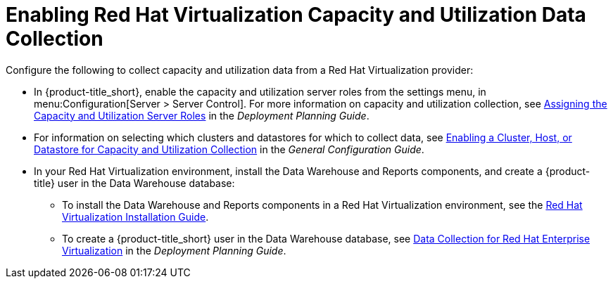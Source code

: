 [[enabling_CU_RHV]]
= Enabling Red Hat Virtualization Capacity and Utilization Data Collection

Configure the following to collect capacity and utilization data from a Red Hat Virtualization provider:

* In {product-title_short}, enable the capacity and utilization server roles from the settings menu, in menu:Configuration[Server > Server Control]. For more information on capacity and utilization collection, see https://access.redhat.com/documentation/en-us/red_hat_cloudforms/4.5/html-single/deployment_planning_guide/#assigning_the_capacity_and_utilization_server_roles[Assigning the Capacity and Utilization Server Roles] in the _Deployment Planning Guide_.
* For information on selecting which clusters and datastores for which to collect data, see https://access.redhat.com/documentation/en-us/red_hat_cloudforms/4.5/html-single/deployment_planning_guide/#enabling-a-cluster,-host,-or-datastore-for-capacity-and-utilization-collection[Enabling a Cluster, Host, or Datastore for Capacity and Utilization Collection] in the _General Configuration Guide_.
//https://access.redhat.com/documentation/en-us/red_hat_cloudforms/4.5/html-single/deployment_planning_guide/#assigning_the_capacity_and_utilization_server_roles[Assigning the Capacity and Utilization Server Roles]

* In your Red Hat Virtualization environment, install the Data Warehouse and Reports components, and create a {product-title} user in the Data Warehouse database:
** To install the Data Warehouse and Reports components in a Red Hat Virtualization environment, see the link:https://access.redhat.com/documentation/en/red-hat-virtualization/4.0/paged/installation-guide/[Red Hat Virtualization Installation Guide].
** To create a {product-title_short} user in the Data Warehouse database, see https://access.redhat.com/documentation/en-us/red_hat_cloudforms/4.5/html-single/deployment_planning_guide/#data_collection_for_rhev_33_34[Data Collection for Red Hat Enterprise Virtualization] in the _Deployment Planning Guide_.

